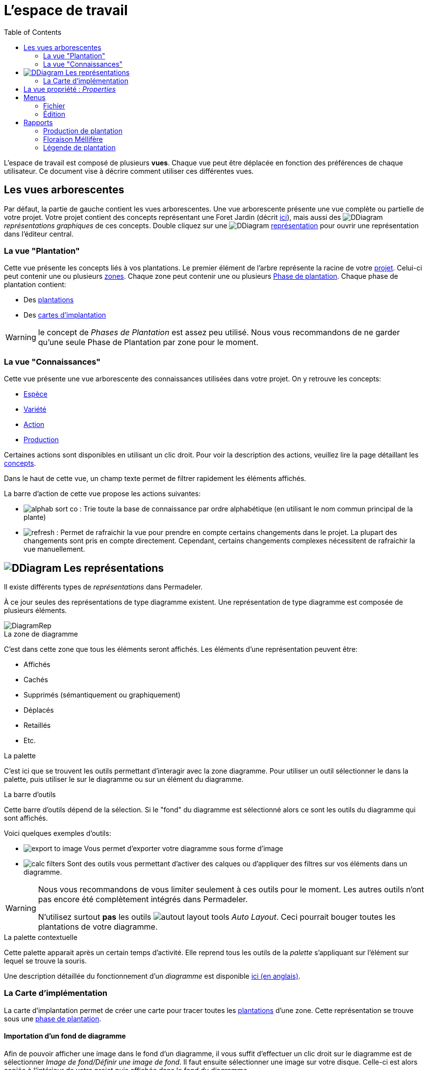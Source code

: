= L'espace de travail
:imgdir-pages: ./imgs
:edit-icon-path: ./../../../../bundles/fr.adaussy.permadeler.model.edit/icons
:rcp-icon-path: ./../../../../bundles/fr.adaussy.permadeler.rcp/icons
:imagesdir: {imgdir-pages}
:data-uri:
:toc:

L'espace de travail est composé de plusieurs *vues*.
Chaque vue peut être déplacée en fonction des préférences de chaque utilisateur.
Ce document vise à décrire comment utiliser ces différentes vues.

[#TreeView]
== Les vues arborescentes

Par défaut, la partie de gauche contient les vues arborescentes.
Une vue arborescente présente une vue complète ou partielle de votre projet.
Votre projet contient des concepts représentant une Foret Jardin (décrit <<./ModelDonnee.adoc#,ici>>), mais aussi des image:DDiagram.gif[] _représentations graphiques_ de ces concepts.
Double cliquez sur une image:DDiagram.gif[] <<Representations,représentation>> pour ouvrir une représentation dans l'éditeur central.


=== La vue "Plantation"

Cette vue présente les concepts liés à vos plantations.
Le premier élément de l'arbre représente la racine de votre <<./ModelDonnee.adoc#Project,projet>>.
Celui-ci peut contenir une ou plusieurs <<./ModelDonnee.adoc#Zone,zones>>.
Chaque zone peut contenir une ou plusieurs <<./ModelDonnee.adoc#PlantationPhase,Phase de plantation>>.
Chaque phase de plantation contient:

* Des <<./ModelDonnee.adoc#Plantation,plantations>>
* Des <<#CarteImplantation,cartes d'implantation>>

WARNING: le concept de _Phases de Plantation_ est assez peu utilisé. Nous vous recommandons de ne garder qu'une seule Phase de Plantation par zone pour le moment.

=== La vue "Connaissances"

Cette vue présente une vue arborescente des connaissances utilisées dans votre projet.
On y retrouve les concepts:

* <<./ModelDonnee.adoc#Species,Espèce>>
* <<./ModelDonnee.adoc#Variety,Variété>>
* <<./ModelDonnee.adoc#Action,Action>>
* <<./ModelDonnee.adoc#Production,Production>>

Certaines actions sont disponibles en utilisant un clic droit.
Pour voir la description des actions, veuillez lire la page détaillant les <<./ModelDonnee.adoc#,concepts>>.

Dans le haut de cette vue, un champ texte permet de filtrer rapidement les éléments affichés.

La barre d'action de cette vue propose les actions suivantes:

* image:{rcp-icon-path}/alphab_sort_co.gif[] : Trie toute la base de connaissance par ordre alphabétique (en utilisant le nom commun principal de la plante)
* image:{rcp-icon-path}/refresh.png[] : Permet de rafraichir la vue pour prendre en compte certains changements dans le projet.
La plupart des changements sont pris en compte directement. Cependant, certains changements complexes nécessitent de rafraichir la vue manuellement.

[#Representations]
== image:DDiagram.gif[] Les représentations

Il existe différents types de _représentations_ dans Permadeler.

À ce jour seules des représentations de type diagramme existent.
Une représentation de type diagramme est composée de plusieurs éléments.

image::DiagramRep.png[]

.La zone de diagramme
C'est dans cette zone que tous les éléments seront affichés.
Les éléments d'une représentation peuvent être:

* Affichés
* Cachés
* Supprimés (sémantiquement ou graphiquement)
* Déplacés
* Retaillés
* Etc.

.La palette
C'est ici que se trouvent les outils permettant d'interagir avec la zone diagramme.
Pour utiliser un outil sélectionner le dans la palette, puis utiliser le sur le diagramme ou  sur un élément du diagramme.

.La barre d'outils
Cette barre d'outils dépend de la sélection.
Si le "fond" du diagramme est sélectionné alors ce sont les outils du diagramme qui sont affichés.

Voici quelques exemples d'outils:

* image:export-to-image.png[] Vous permet d'exporter votre diagramme sous forme d'image
* image:calc-filters.png[] Sont des outils vous permettant d'activer des calques ou d'appliquer des filtres sur vos éléments dans un diagramme.

[WARNING]
====
Nous vous recommandons de vous limiter seulement à ces outils pour le moment. Les autres outils n'ont pas encore été complètement intégrés dans Permadeler.

N'utilisez surtout *pas* les outils image:autout-layout-tools.png[] _Auto Layout_. Ceci pourrait bouger toutes les plantations de votre diagramme.
====

.La palette contextuelle
Cette palette apparait après un certain temps d'activité.
Elle reprend tous les outils de la _palette_ s'appliquant sur l'élément sur lequel se trouve la souris.

Une description détaillée du fonctionnement d'un _diagramme_ est  disponible https://www.eclipse.org/sirius/doc/user/diagrams/Diagrams.html[ici (en anglais)].


[#CarteImplantation]
=== La Carte d'implémentation

La carte d'implantation permet de créer une carte pour tracer toutes les <<./ModelDonnee.adoc#Plantation,plantations>> d'une zone.
Cette représentation se trouve sous une <<./ModelDonnee.adoc#PlantationPhase,phase de plantation>>.

==== Importation d'un fond de diagramme

Afin de pouvoir afficher une image dans le fond d'un diagramme, il vous suffit d'effectuer un clic droit sur le diagramme est de sélectionner _Image de fond/Définir une image de fond_.
Il faut ensuite sélectionner une image sur votre disque.
Celle-ci est alors copiée à l'intérieur de votre projet puis affichée dans le fond du diagramme.

Il vous faut ensuite positionner graphiquement le marqueur de fin de plan.
Celui-ci vous permet de définir la zone de travail.

image::marquer-fin-de-plan.png[]

[WARNING]
====
La taille d'un diagramme n'est pas définie par la taille de l'image, mais par l'élément graphique située le plus en bas à droite.
Il faut donc positionner le marqueur pour voir l'image importée au complet.
====

Il est possible de modifier l'échelle et la transparence de l'image en utilisant le menu _Image de fond/Calibrer l'image de fond_.

==== Planter (enfin !!)

Afin d'implanter une plante dans votre jardin, il existe plusieurs méthodes.
La première question que vous devez vous poser, est de savoir si l'<<./ModelDonnee.adoc#Species,espèce>> ou la <<./ModelDonnee.adoc#Variety,variété>> que vous souhaitez planter, est déjà disponible dans votre base de connaissance.

Si c'est le cas alors vous pouvez soit:

* Utiliser l'outil image:tool-known-plant.png[]
* Faire un glisser-déposer de la plante désirée depuis la vue <<KnowledgeBase,base de connaissance>> dans le fond du diagramme.

Une fenêtre apparait alors pour:

* Choisir l'espèce ou la variété à planter (déjà présélectionnée si _glisser-déposée_ depuis la vue base de connaissance)
* Choisir une date de plantation
* Choisir la strate d'implantation. Le sens que vous donnez à cette caractéristique dépend de votre utilisation. Elle peut par exemple représenter la strate courante ou la strate de plante à son climax.
* Choisir le type de représentation de la plantation dans le diagramme.

Après validation, la plantation apparait dans le diagramme.
Vous pouvez alors la déplacer à l'endroit désiré et la retailler.

Si vous souhaitez planter une nouvelle <<./ModelDonnee.adoc#Species,espèce>> alors vous pouvez utiliser l'outil image:tool-new-speceis-tool.png[] _Planter une nouvelle espece_
Une fenêtre s'affiche alors pour ajouter les caractéristiques de l'<<./ModelDonnee.adoc#Species,espèce>>.
Une fois les informations ajoutées, le même processus décrit précédemment est enclenché.

Si vous souhaitez planter une nouvelle <<./ModelDonnee.adoc#Variety,variété>> alors vous pouvez utiliser l'outil image:tool-new-speceis-tool.png[] _Planter une nouvelle variété_
Une fenêtre vous permet de choisir l'espèce puis d'entrer les caractéristiques de la variété.

Vous pouvez aussi choisir de dupliquer une plantation existente en utilisant l'outil image:copy.png[] _Dupliquer_.
Une nouvelle plantation du même type avec la même date de plantation et un nouvel identifiant sera créé.

Afin de gérer son plant dans sa verticalité, deux outils sont à votre disposition.
Premièrement il est possible d'organisation l'ordre d'affichage des éléments (qui est dessus et qui est dessous) en utilisant les actions se trouvant dans le  menu _Format/Order_ (ou les raccourcis clavier _Shift+B_ _Send Backward_ et _Shift+F_ _Send to Front_).
Il est aussi possible d'afficher les plantations affichées sous forme de houppier en mode fil de fer.
Cela permet de voir les plantations qui se trouvent en dessous.
Pour cela vous pouvez soit changer cette caractéristique en utilisant la vue <<Properties,propriétés>> sur chacune des plantations.
Ou utilisez les outils de la palette.

* image:fildefer.png[] _Mode fil de fer_ : Toutes les plantations représentées en mode _houppier_ sont affichées dans le fond du diagramme en mode fil de fer.
* image:modeplein.png[] _Mode plein_: Toutes les plantations représentées en mode _houppier_ sont affichées en premier plan du diagramme en mode plein.

[NOTE]
====
Si vous souhaitez chercher rapidement une plantation dans une représentation, vous pouvez utiliser le raccourci _Ctrl+O_. Cette action vous permet de rechercher des éléments dans diagramme.
====

[#Properties]
== La vue propriété : _Properties_

Cette vue réagit à la sélection courante provenant d'une sélection dans une <<Representations,représentation>> ou dans une <<TreeView,vue arborescente>>.
Elle permet d'afficher/modifier toutes les propriétés de la sélection.

== Menus

=== Fichier

.Nouveau Projet
Cette action vous permet de créer un nouveau projet.
Sélectionnez l'emplacement sur votre disque où le projet sera situé.
Cette action va créer un dossier contenant deux fichiers:

* Un fichier _*.permadeler_ qui contient les informations sémantiques de votre projet
* Un fichier _*.permarep_ qui contient les représentations graphiques de votre projet

.Charger un projet
Permet de charger un projet existant en sélectionnant un fichier _*.permarep_.

=== Édition

Ce menu donne accès aux actions _Annuler_ et _Refaire_ aussi disponibles via _Ctrl+Z_ et _Ctrl+Y_

== Rapports

Les rapports génèrent des documents qui se trouveront dans le dossier _reports_ du dossier de votre projet.

[WARNING]
====
Attention à bien fermer les rapports déjà ouverts avant une génération d'un nouveau rapport.
====

=== Production de plantation

Cette action va générer un tableau permettant de visualiser les différentes productions d'une zone au cours d'une année.

image::production-report.png[]

=== Floraison Méllifère

Cette action va générer un tableau permettant de visualiser les différentes périodes de production de fleurs mellifères.

image::honey-plant-report.png[]

===  Légende de plantation

Cette action va générer un tableau permettant de construire une légende de votre plantation.

image::legendeplantation.png[]
